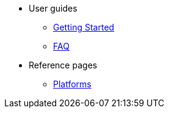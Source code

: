 * User guides
** xref:getting-started.adoc[Getting Started]
** xref:faq.adoc[FAQ]
* Reference pages
** xref:platforms.adoc[Platforms]
